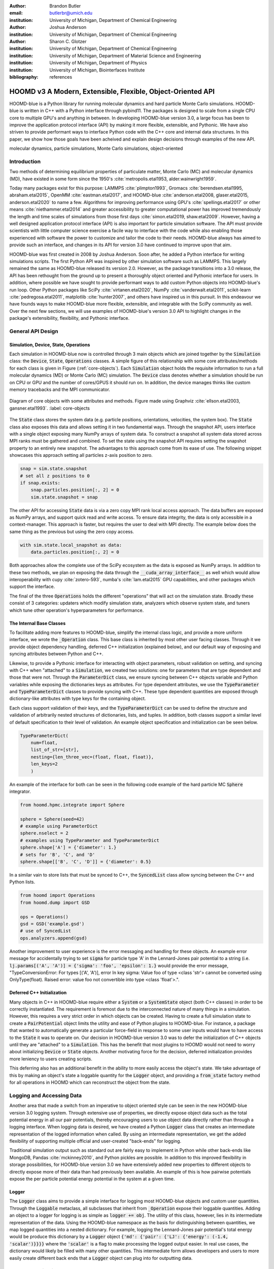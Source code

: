 :author: Brandon Butler
:email: butlerbr@umich.edu
:institution: University of Michigan, Department of Chemical Engineering

:author: Joshua Anderson
:institution: University of Michigan, Department of Chemical Engineering

:author: Sharon C. Glotzer
:institution: University of Michigan, Department of Chemical Engineering
:institution: University of Michigan, Department of Material Science and Engineering
:institution: University of Michigan, Department of Physics
:institution: University of Michigan, Biointerfaces Institute
:bibliography: references

------------------------------------------------------------
HOOMD v3 A Modern, Extensible, Flexible, Object-Oriented API
------------------------------------------------------------

.. class:: abstract

    HOOMD-blue is a Python library for running molecular dynamics and hard particle Monte Carlo
    simulations. HOOMD-blue is written in C++ with a Python interface through pybind11. The packages
    is designed to scale from a single CPU core to multiple GPU's and anything in between. In
    developing HOOMD-blue version 3.0, a large focus has been to improve the application protocol
    interface (API) by making it more flexible, extensible, and Pythonic. We have also striven to
    provide performant ways to interface Python code with the C++ core and internal data structures.
    In this paper, we show how those goals have been acheived and explain design decisions through
    examples of the new API.

.. class:: keywords

    molecular dynamics, particle simulations, Monte Carlo simulations, object-oriented

Introduction
------------

Two methods of determining equilibrium properties of particulate matter, Monte Carlo (MC) and
molecular dynamics (MD), have existed in some form since the 1950's :cite:`metropolis.etal1953,
alder.wainwright1959`.

Today many packages exist for this purpose: LAMMPS :cite:`plimpton1993`, Gromacs
:cite:`berendsen.etal1995, abraham.etal2015`, OpenMM :cite:`eastman.etal2017`, and HOOMD-blue
:cite:`anderson.etal2008, glaser.etal2015, anderson.etal2020` to name a few. Algorithms for
improving performance using GPU's :cite:`spellings.etal2017` or other means
:cite:`niethammer.etal2014` and greater accessibility to greater computational power has improved
tremendously the length and time scales of simulations from those first days :cite:`simon.etal2019,
shaw.etal2009`.  However, having a well designed application protocol interface (API) is also
important for particle simulation software. The API must provide scientists with little computer
science exercise a facile way to interface with the code while also enabling those experienced with
software the power to customize and tailor the code to their needs.  HOOMD-blue always has
aimed to provide such an interface, and changes in its API for version 3.0 have continued to improve
upon that aim.

HOOMD-blue was first created in 2008 by Joshua Anderson. Soon after, he added a Python interface for
writing simulations scripts. The first Python API was inspired by other simulation software such as
LAMMPS. This largely remained the same as HOOMD-blue released its version 2.0. However, as the
package transitions into a 3.0 release, the API has been rethought from the ground up to present a
thoroughly object oriented and Pythonic interface for users. In addition, where possible we have
sought to provide performant ways to add custom Python objects into HOOMD-blue's run loop. Other
Python packages like SciPy :cite:`virtanen.etal2020`, NumPy :cite:`vanderwalt.etal2011`,
scikit-learn :cite:`pedregosa.etal2011`, matplotlib :cite:`hunter2007`, and others have inspired us
in this pursuit. In this endeavour we have founds ways to make HOOMD-blue more flexible, extensible,
and integrable with the SciPy community as well.  Over the next few sections, we will use examples
of HOOMD-blue's version 3.0 API to highlight changes in the package's extensibility, flexibility,
and Pythonic interface.

General API Design
------------------

Simulation, Device, State, Operations
+++++++++++++++++++++++++++++++++++++

Each simulation in HOOMD-blue now is controlled through 3 main objects which are joined together by
the :code:`Simulation` class: the :code:`Device`, :code:`State`, :code:`Operations` classes. A
simple figure of this relationship with some core attributes/methods for each class is given in
Figure (:ref:`core-objects`). Each :code:`Simulation` object holds the requisite information to run
a full molecular dynamics (MD) or Monte Carlo (MC) simulation.  The :code:`Device` class denotes
whether a simulation should be run on CPU or GPU and the number of cores/GPUS it should run on. In
addition, the device manages thinks like custom memory tracebacks and the MPI communicator.

.. figure:: figures/object-diagram.pdf
    :align: center

    Diagram of core objects with some attributes and methods. Figure made using Graphviz
    :cite:`ellson.etal2003, gansner.etal1993`. :label: core-objects

The :code:`State` class stores the system data (e.g. particle positions, orientations, velocities,
the system box). The :code:`State` class also exposes this data and allows setting it in two
fundamental ways. Through the snapshot API, users interface with a single object exposing many NumPy
arrays of system data. To construct a snapshot all system data stored across MPI ranks must be
gathered and combined. To set the state using the snapshot API requires setting the snapshot
property to an entirely new snapshot. The advantages to this approach come from its ease of use. The
following snippet showcases this approach setting all particles z-axis position to zero.

.. code-block:: python

    snap = sim.state.snapshot
    # set all z positions to 0
    if snap.exists:
        snap.particles.position[:, 2] = 0
        sim.state.snapshot = snap

The other API for accessing :code:`State` data is via a zero copy MPI rank local access approach. The
data buffers are exposed as NumPy arrays, and support quick read and write access. To ensure data
integrity, the data is only accessible in a context-manager. This approach is faster, but requires
the user to deal with MPI directly. The example below does the same thing as the previous but using
the zero copy access.

.. code-block:: python

    with sim.state.local_snapshot as data:
        data.particles.position[:, 2] = 0

Both approaches allow the complete use of the SciPy ecosystem as the data is exposed as NumPy
arrays. In addition to these two methods, we plan on exposing the data through the
:code:`__cuda_array_interface__` as well which would allow interoperability with cupy
:cite:`zotero-593`, numba's :cite:`lam.etal2015` GPU capabilities, and other packages which support
the interface.

The final of the three :code:`Operations` holds the different "operations" that will act on the
simulation state. Broadly these consist of 3 categories: updaters which modify simulation state,
analyzers which observe system state, and tuners which tune other operation's hyperparameters for
performance.

The Internal Base Classes
+++++++++++++++++++++++++

To facilitate adding more features to HOOMD-blue, simplify the internal class logic, and provide a
more uniform interface, we wrote the :code:`_Operation` class. This base class is inherited by most
other user facing classes. Through it we provide object dependency handling, deferred C++
initialization (explained below), and our default way of exposing and syncing attributes between
Python and C++.

Likewise, to provide a Pythonic interface for interacting with object parameters, robust validation
on setting, and syncing with C++ when "attached" to a :code:`Simulation`, we created two solutions:
one for parameters that are type dependent and those that were not.  Through the
:code:`ParameterDict` class, we ensure syncing between C++ objects variable and Python variables
while exposing the dictionaries keys as attributes. For type dependent attributes, we use the
:code:`TypeParameter` and :code:`TypeParameterDict` classes to provide syncing with C++. These type
dependent quantities are exposed through dictionary-like attributes with type keys for the
containing object.

Each class support validation of their keys, and the :code:`TypeParameterDict` can be used to
define the structure and validation of arbitrarily nested structures of dictionaries, lists, and
tuples. In addition, both classes support a similar level of default specification to their
level of validation. An example object specification and initialization can be seen below.

.. code-block:: python

    TypeParameterDict(
        num=float,
        list_of_str=[str],
        nesting={len_three_vec=(float, float, float)},
        len_keys=2
        )

An example of the interface for both can be seen in the following code example of the hard particle
MC :code:`Sphere` integrator.

.. code-block:: python

    from hoomd.hpmc.integrate import Sphere

    sphere = Sphere(seed=42)
    # example using ParameterDict
    sphere.nselect = 2
    # examples using TypeParameter and TypeParameterDict
    sphere.shape['A'] = {'diameter': 1.}
    # sets for 'B', 'C', and 'D'
    sphere.shape[['B', 'C', 'D']] = {'diameter': 0.5}

In a similar vain to store lists that must be synced to C++, the :code:`SyncedList` class
allow syncing between the C++ and Python lists.

.. code-block:: python

    from hoomd import Operations
    from hoomd.dump import GSD

    ops = Operations()
    gsd = GSD('example.gsd')
    # use of SyncedList
    ops.analyzers.append(gsd)

Another improvement to user experience is the error messaging and handling for these objects. An
example error message for accidentally trying to set :code:`sigma` for particle type 'A' in the
Lennard-Jones pair potential to a string (i.e. :code:`lj.params[('A', 'A')] = {'sigma': 'foo',
'epsilon': 1.}` would provide the error message, "TypeConversionError: For types [('A', 'A')], error
In key sigma: Value foo of type <class 'str'> cannot be converted using OnlyType(float).  Raised
error: value foo not convertible into type <class 'float'>.".

Deferred C++ Initialization
+++++++++++++++++++++++++++

Many objects in C++ in HOOMD-blue require either a :code:`System` or a :code:`SystemState` object
(both C++ classes) in order to be correctly instantiated. The requirement is foremost due to the
interconnected nature of many things in a simulation. However, this requires a very strict order in
which objects can be created. Having to create a full simulation state to create a
:code:`PairPotential` object limits the utility and ease of Python plugins to HOOMD-blue. For
instance, a package that wanted to automatically generate a particular force-field in response to
some user inputs would have to have access to the :code:`State` it was to operate on. Our decision
in HOOMD-blue version 3.0 was to defer the initialization of C++ objects until they are "attached"
to a :code:`Simulation`. This has the benefit that most plugins to HOOMD would not need to worry
about initializing :code:`Device` or :code:`State` objects. Another motivating force for the
decision, deferred initialization provides more leniency to users creating scripts.

This deferring also has an additional benefit in the ability to more easily access the object's
state. We take advantage of this by making an object's state a loggable quantity for the
:code:`Logger` object, and providing a :code:`from_state` factory method for all operations in HOOMD
which can reconstruct the object from the state.

Logging and Accessing Data
--------------------------

Another area that made a switch from an imperative to object oriented style can be seen in the new
HOOMD-blue version 3.0 logging system. Through extensive use of properties, we directly expose
object data such as the total potential energy in all our pair potentials, thereby encouraging users
to use object data directly rather than through a logging interface.  When logging data is desired,
we have created a Python :code:`Logger` class that creates an intermediate representation of the
logged information when called. By using an intermediate representation, we get the added
flexibility of supporting multiple official and user-created "back-ends" for logging.

Traditional simulation output such as standard out are fairly easy to implement in Python while
other back-ends like MongoDB, Pandas :cite:`mckinney2010`, and Python pickles are possible. In
addition to this improved flexibility in storage possibilities, for HOOMD-blue version 3.0 we have
extensively added new properties to different objects to directly expose more of their data than had
previously been available. An example of this is how pairwise potentials expose the per particle
potential energy potential in the system at a given time.

Logger
++++++

The :code:`Logger` class aims to provide a simple interface for logging most HOOMD-blue objects and
custom user quantities. Through the :code:`Loggable` metaclass, all subclasses that inherit from
:code:`_Operation` expose their loggable quantities. Adding an object to a logger for logging is as
simple as :code:`logger += obj`. The utility of this class, however, lies in its intermediate
representation of the data. Using the HOOMD-blue namespace as the basis for distinguishing between
quantities, we map logged quantities into a nested dictionary. For example, logging the
Lennard-Jones pair potential's total energy would be produce this dictionary by a :code:`Logger`
object :code:`{'md': {'pair': {'LJ': {'energy': (-1.4, 'scalar')}}}}` where the :code:`'scalar'` is
a flag to make processing the logged output easier. In real use cases, the dictionary would likely
be filled with many other quantities. This intermediate form allows developers and users to more
easily create different back ends that a :code:`Logger` object can plug into for outputting data.

User Customization
------------------

In HOOMD-blue version 3.0, we provide multiple means of "injecting" Python code into HOOMD's C++
core. We achieve this through two general means, inheriting from C++ classes through pybind11
:cite:`jakob.etal2017` and through wrapping user classes and functions in C++ classes. To guide the
choice between inheritance and composition, we looked at multiple factors: is the class simple (only
requires a few methods) and would inheritance expose internals, to name two. Regardless of the
method to add functionality to HOOMD-blue, we have prioritized adding and improving methods for
extending the package as the examples below show.

Triggers
++++++++

In HOOMD-blue version 2.x, everything that was not run every timestep had a period and phase
associated with it. The timesteps the operation was run on could then be determined by the
expression, :code:`timestep % period - phase == 0`.  In our refactoring and development, we
recognized that this concept could be made much more general and consequently more flexible. Objects
do not have to be run on a periodic timescale; they just need some indication of when to run. In
other words, the operations needed to be "triggered". The :code:`Trigger` class encapsulates such a
concept with some other functionality like minor caching of results, providing a uniform way of
specifying when an object should run without limiting options. Each operation that requires
triggering is now associated with a corresponding :code:`Trigger` instance. Some examples of the new
possibilities this approach provides can be seen in the currently implemented subclasses of
:code:`Trigger` such as :code:`And`, :code:`Or`, and :code:`Not` whose function can be understood by
recognizing that a :code:`Trigger` is essentially a functor that returns a Boolean value.

In addition, to the flexibility the :code:`Trigger` class provides, abstracting out the concept of
triggering an operation, we can provide through pybind11 a way to subclass :code:`Trigger` in
Python. This allows users to create their own triggers in pure Python. An example of such
subclassing that reimplements the functionality of HOOMD-blue version 2.x can be seen in the below
-- this functionality already exists in the :code:`Periodic` class.

.. code-block:: python

    from hoomd.trigger import Trigger

    class CustomTrigger(Trigger):
        def __init__(self, period, phase=0):
            super().__init__()
            self.period = period
            self.phase = phase

        def __call__(self, timestep):
            return timestep % self.period - self.phase == 0

While this example is quite simple, user created subclasses of :code:`Trigger` need not be as seen
in an example in a further section. They can implement arbitrarily complex Python code for more
caching, examining the simulation state, etc.

Variants
++++++++

Similar to :code:`Trigger`, we generalized our ability to linear interpolate values
(:code:`hoomd.variant.liner_interp` in HOOMD-blue version 2.x) across timesteps to a base class
:code:`Variant` which generalizes the concept of functions in the semi-infinite domain of timesteps
:math:`t \in [0,\infty), t \in \mathbb{Z}`. This allows sinusoidal cycling, non-uniform ramps, and
various other behaviors -- as many as there are functions in the non-negative integer domain and
real range. Like :code:`Trigger`, :code:`Variant` is able to be directly subclassed from the C++
class.  :code:`Variant` objects are used in HOOMD-blue to specify temperature, pressure, and box
size for varying objects. An example of a sinusoidal cycled variant is shown below.

.. code-block:: python

    from math import sin
    from hoomd.variant import Variant

    class SinVariant(Variant):
        def __init__(self, frequency, amplitude,
                    phase=0, center=0):
            super().__init__()
            self.frequency = frequency
            self.amplitude = amplitude
            self.phase = phase
            self.center = center

        def __call__(self, timestep):
            tmp = self.frequency * timestep
            tmp = sin(tmp + self.phase)
            return self.amplitude * tmp + self.center

        def _min(self):
            return -self.amplitude + self.center

        def _max(self):
            return self.amplitude + self.center

ParticleFilters
+++++++++++++++

Unlike :code:`Trigger` or :code:`Variant`, :code:`ParticleFitler` is not a generalization of an
existing concept but the splitting of one class into two. However, this affords us a similar
flexibility. In HOOMD-blue version 2.x, the :code:`ParticleGroup` class and subclasses served to
provide a subset of particles within a simulation for file output, application of thermodynamic
integrators, and other purposes. The class hosted both the logic for storing the subset of particles
and filtering them out from all the system. After the refactoring, :code:`ParticleGroup` still
exists but just for the logic to store and preform some basic operations on particle tags (a means
of individuating particles). The new class :code:`ParticleFilter` implements the selection logic.
This choice makes :code:`ParticleFilter` objects much more lightweight and provides a means of
implementing a :code:`State` specific cache of :code:`ParticleFilter` objects. The latter ensures
that we do not create multiple of the same :code:`ParticleGroup` which can occupy large amounts of
memory. The separation also allows the creation of large numbers of the same :code:`ParticleFitler`
object without needing to worry about memory constraints.

.. TODO Update this section with whatever paradigm we decide to use for user customization.

Finally, this separation makes, :code:`CustomParticleFilter` which is a subclass of
:code:`ParticleFilter` with some added functionality a suitable class to subclass since its scope is
limited and does not have to deal with many of the internal details that the :code:`ParticleGroup`
class does.  For this reason, :code:`ParticleGroup` instances are private in HOOMD-blue version 3.0.
An example of a :code:`CustomParticleFilter` that selects only particle with positive charge is
given below.

.. code-block:: python

    class PositiveCharge(CustomParticleFilter):
        def __init__(self, state):
            super().__init__(state)

        def __hash__(self):
            return hash(self.__class__.__name__)

        def __eq__(self, other):
            return type(self) == type(other)

        def find_tags(self, state):
            with state.local_snapshot as data:
                mask = data.particles.charge > 0
                return data.particles.tag[mask]

Custom Operations
+++++++++++++++++

Through composition, HOOMD-blue version 3.0 offers the ability to create custom actions (the object
within HOOMD-blue operations that performs some act with the :code:`Simulation`) in Python that run
in the standard :code:`Simulation` run loop. The feature makes user created actions behave
indistinguishably from native C++ actions. Through custom actions, users can modify state, tune
hyperparameters for performance, or just observe parts of the simulation. With the zero copy access
to the data on the CPU and zero copy access to the data on the GPU expected, custom actions also
allow for users to achieve higher performance using standard Python libraries like NumPy, SciPy,
numba, cupy and others. Furthermore, this performance comes without users having to worry about code
compilation, ABI, or other concerns of compiled languages.

.. TODO need to add example

Larger Examples
---------------

In this section we will provide more substantial applications of features new to HOOMD-blue version 3.0.

Trigger that detects nucleation
+++++++++++++++++++++++++++++++

The first example is a :code:`Trigger` that only returns true when a threshold :math:`Q_6`
Steinhardt order parameter :cite:`steinhardt.etal1983` is reached. Such a :code:`Trigger` could be
used for BCC nucleation detection which depending on the type of simulation could trigger a decrease
in cooling rate, the more frequent output of simulation trajectories, or any of numerous other
possibilities. Also, in this example we showcase the use of the zero copy local MPI rank data access
. In this example, we use ghost particles as well; ghost particles are particles that an MPI rank
knows about, but is not directly responsible for updating. They are used for force calculations and
other things that require looping over neighbors.

.. code-block:: python

    import numpy as np
    import freud
    from mpi4py import MPI
    from hoomd.trigger import Trigger

    class Q6Trigger(Trigger):
        def __init__(self, simulation, threshold,
                     mpi_comm=None):
            super().__init__()
            self.threshold = threshold
            self.state = simulation.state
            nr = simulation.device.num_ranks
            if nr > 1 and mpi_comm is None:
                raise RuntimeError()
            elif nr > 1:
                self.comm = mpi_comm
            else:
                self.comm = None
            self.q6 = freud.order.Steinhardt(l=6)

        def __call__(self, timestep):
            with self.state.local_snapshot as data:
                part_data = data.particles
                box = data.box
                aabb_box = freud.locality.AABBQuery(
                    box,
                    part_data.positions_with_ghosts)
                nlist = aabb_box.query(
                    part_data.position,
                    {'num_neighbors': 12,
                     'exclude_ii': True})
                Q6 = np.mean(
                    self.q6.compute(
                        (box, part_data.position),
                        nlist).particle_order)
                if self.comm:
                    return self.comm.allreduce(
                        Q6 >= self.threshold,
                        op=MPI.LOR)
                else:
                    return Q6 >= self.threshold

Most of the complexity in the logic comes from ensuring that we use as much data as possible and
strive for optimal performance. By using the ghost particles, more particles local to a rank will
have at least 12 neighbors. If we did not care about this, we would not need to construct
:code:`nlist` at all, and could just pass in :code:`(box, data.particle.position)` to the
:code:`compute` method. Another simplification to the :code:`Q6Trigger` class while still using all
the system data, would be to use the standard snapshot, though this would be slower (many times
slower if freud :cite:`ramasubramani.etal2020` if restricted to a single core like many packages
such as NumPy are).

Pandas Logger Back-end
++++++++++++++++++++++

Here we highlight the ability to use the :code:`Logger` class to create novel back-ends
for simulation data. For this example, we will create a Pandas back-end. We will store the scalar
and string quantities in a single :code:`pandas.DataFrame` object while array-like objects will each
be stored in a separate :code:`DataFrame` objects. All :code:`DataFrame` objects will be stored in
a single dictionary.

.. code-block:: python

    import pandas as pd
    from hoomd import CustomAction
    from hoomd.util import (
        dict_flatten, dict_filter, dict_map)

    def is_flag(flags):
        def func(v):
            return v[1] in flags
        return func

    def not_none(v):
        return v[0] is not None

    def hnd_2D_arrays(v):
        if v[1] in ['scalar', 'string', 'state']:
            return v
        elif len(v[0].shape) == 2:
            return {
                str(i): col
                for i, col in enumerate(v[0].T)}


    class DataFrameBackEnd(CustomAction):
        def __init__(self, logger):
            self.logger = logger

        def act(self, timestep):
            log_dict = self.logger.log()
            is_scalar = is_flag(['scalar', 'string'])
            sc = dict_flatten(dict_map(dict_filter(
                log_dict,
                lambda x: not_none(x) and is_scalar(x)),
                lambda x: x[0]))
            rem = dict_flatten(dict_map(dict_filter(
                log_dict,
                lambda x: not_none(x) and not is_scalar(x)),
                hnd_2D_arrays))

            if not hasattr(self, 'data'):
                self.data = {
                    'scalar': pd.DataFrame(
                        columns=['.'.join(k) for k in sc]),
                    'array': {'.'.join(k): pd.DataFrame()
                            for k in rem}}

            sdf = pd.DataFrame(
                {'.'.join(k): v for k, v in sc.items()},
                index=[timestep])
            rdf = {'.'.join(k): pd.DataFrame(
                        v, columns=[timestep]).T
                for k,v in rem.items()}
            data = self.data
            data['scalar'] = data['scalar'].append(sdf)
            data['array'] = {
                k: v.append(rdf[k])
                for k, v in data['array'].items()}

If handling non-scalar values was not needed, then the code would become much simpler; likewise, if
using a file format such as HDF5 through h5py that has support for scalar and multi-dimensional
array quantities directly, the code is simplified further.

Conclusion
----------

HOOMD-blue version 3.0 presents a Pythonic API that encourages experimentation and customization.
Through subclassing C++ classes, providing wrappers for custom actions, and exposing data in
zero-copy NumPy arrays, we allow HOOMD-blue to utilize the full potential of Python and the
scientific Python community. Our examples have shown that often this customization is easy to
implement, and is only more verbose or difficult when the desired performance or the algorithm
itself requires.
